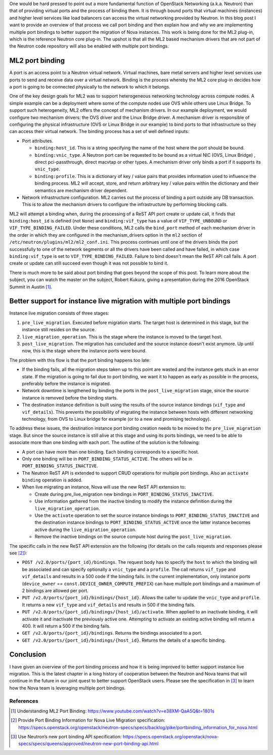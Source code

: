 .. title: Implementing multiple bindings for OpenStack Networking ports
.. slug: neutron-multiple-port-bindings
.. date: 2017-12-08 15:53:16 UTC-06:00
.. tags: OpenStack, Neutron
.. category: 
.. link: 
.. description: 
.. type: text

One would be hard pressed to point out a more fundamental function of OpenStack
Networking (a.k.a. Neutron) than that of providing virtual ports and the
process of binding them. It is through bound ports that virtual machines
(instances) and higher level services like load balancers can access the
virtual networking provided by Neutron. In this blog post I want to provide an
overview of that process we call port binding and then explain how and why we
are implementing multiple port bindings to better support the migration of Nova
instances. This work is being done for the ML2 plug-in, which is the reference
Neutron core plug-in. The upshot is that all the ML2 based mechanism drivers
that are not part of the Neutron code repository will also be enabled with
multiple port bindings.

ML2 port binding
================

A port is an access point to a Neutron virtual network. Virtual machines, bare
metal servers and higher level services use ports to send and receive data over
a virtual network. Binding is the process whereby the ML2 core plug-in decides
how a port is going to be connected physically to the network to which it
belongs.

One of the key design goals for ML2 was to support heterogeneous networking
technology across compute nodes. A simple example can be a deployment where
some of the compute nodes use OVS while others use Linux Bridge. To support
such heterogeneity, ML2 offers the concept of mechanism drivers. In our example
deployment, we would configure two mechanism drivers: the OVS driver and the
Linux Bridge driver. A mechanism driver is responsible of configuring the
physical infrastructure (OVS or Linux Bridge in our example) to bind ports to
that infrastructure so they can access their virtual network. The binding
process has a set of well defined inputs:

* Port attributes.

  - ``binding:host_id``. This is a string specifying the name of the host where
    the port should be bound.
  - ``binding:vnic_type``.  A Neutron port can be requested to be bound as a
    virtual NIC (OVS, Linux Bridge) , direct pci-passthrough, direct macvtap
    or other types. A mechanism driver only binds a port if it supports its
    ``vnic_type``.
  - ``binding:profile``. This is a dictionary of key / value pairs that
    provides information used to influence the binding process. ML2 will
    accept, store, and return arbitrary key / value pairs within the
    dictionary and their semantics are mechanism driver dependent.

* Network infrastructure configuration. ML2 carries out the process of binding
  a port outside any DB transaction. This is to allow the mechanism drivers to
  configure the infrastructure by performing blocking calls.

ML2 will attempt a binding when, during the processing of a ReST API port
create or update call, it finds that ``binding:host_id`` is defined (not
``None``) and ``binding:vif_type`` has a value of ``VIF_TYPE_UNBOUND`` or
``VIF_TYPE_BINDING_FAILED``. Under these conditions, ML2 calls the
``bind_port`` method of each mechanism driver in the order in which they are
configured in the mechanism_drivers option in the ``ml2`` section of
``/etc/neutron/plugins/ml2/ml2_conf.ini``. This process continues until one of
the drivers binds the port successfully to one of the network segments or all
the drivers have been called and have failed, in which case
``binding:vif_type`` is set to ``VIF_TYPE_BINDING_FAILED``. Failure to bind
doesn't mean the ReST API call fails. A port create or update can still succeed
even though it was not possible to bind it.

There is much more to be said about port binding that goes beyond the scope of
this post. To learn more about the subject, you can watch the master on the
subject, Robert Kukura, giving a presentation during the 2016 OpenStack Summit
in Austin [1]_.

Better support for instance live migration with multiple port bindings
======================================================================

Instance live migration consists of three stages:

#. ``pre_live_migration``. Executed before migration starts. The target host
   is determined in this stage, but the instance still resides on the source.
#. ``live_migration_operation``. This is the stage where the instance is moved
   to the target host.
#. ``post_live_migration``. The migration has concluded and the source instance
   doesn't exist anymore. Up until now, this is the stage where the instance
   ports were bound.

The problem with this flow is that the port binding happens too late:

* If the binding fails, all the migration steps taken up to this point are
  wasted and the instance gets stuck in an error state. If the migration is
  going to fail due to port binding, we want it to happen as early as possible
  in the process, preferably before the instance is migrated.
* Network downtime is lengthened by binding the ports in the
  ``post_live_migration`` stage, since the source instance is removed before
  the binding starts.
* The destination instance definition is built using the results of the source
  instance bindings (``vif_type`` and ``vif_details``). This prevents the
  possibility of migrating the instance between hosts with different networking 
  technology, from OVS to Linux bridge for example (or to a new and promising
  technology).

To address these issues, the destination instance port binding creation needs
to be moved to the ``pre_live_migration`` stage. But since the source instance
is still alive at this stage and using its ports bindings, we need to be able
to associate more than one binding with each port. The outline of the solution
is the following:

* A port can have more than one binding. Each binding corresponds to a specific
  host.
* Only one binding will be in ``PORT_BINDING_STATUS_ACTIVE``. The others will
  be in ``PORT_BINDING_STATUS_INACTIVE``.
* The Neutron ReST API is extended to support CRUD operations for multiple port
  bindings. Also an ``activate binding`` operation is added.
* When live migrating an instance, Nova will use the new ReST API extension to:

  - Create during pre_live_migration new bindings in
    ``PORT_BINDING_STATUS_INACTIVE``.
  - Use information gathered from the inactive binding to modify the instance
    definition during the ``live_migration_operation``.
  - Use the ``activate`` operation to set the source instance bindings to
    ``PORT_BINDING_STATUS_INACTIVE`` and the destination instance bindings to
    ``PORT_BINDING_STATUS_ACTIVE`` once the latter instance becomes active
    during the ``live_migration_operation``.
  - Remove the inactive bindings on the source compute host during the
    ``post_live_migration``.

The specific calls in the new ReST API extension are the following (for details
on the calls requests and responses please see [2]_):

* ``POST /v2.0/ports/{port_id}/bindings``. The request body has to specify the
  ``host`` to which the binding will be associated and can specify optionally a
  ``vnic_type`` and a ``profile``. The call returns ``vif_type`` and
  ``vif_details`` and results in a 500 code if the binding fails. In the
  current implementation, only instance ports (``device_owner`` ==
  ``const.DEVICE_OWNER_COMPUTE_PREFIX``) can have multiple port bindings and a
  maximum of 2 bindings are allowed per port.
* ``PUT /v2.0/ports/{port_id}/bindings/{host_id}``. Allows the caller to update
  the ``vnic_type`` and ``profile``. It returns a new ``vif_type`` and
  ``vif_details`` and results in 500 if the binding fails.
* ``PUT /v2.0/ports/{port_id}/bindings/{host_id}/activate``. When applied to an
  inactivate binding, it will activate it and inactivate the previously active
  one. Attempting to activate an existing active binding will return a 400. It
  will return a 500 if the binding fails.
* ``GET /v2.0/ports/{port_id}/bindings``. Returns the bindings associated to a
  port.
* ``GET /v2.0/ports/{port_id}/bindings/{host_id}``. Returns the details of a
  specific binding.

Conclusion
==========

I have given an overview of the port binding process and how it is being
improved to better support instance live migration. This is the latest chapter
in a long history of cooperation between the Neutron and Nova teams that will
continue in the future in our joint quest to better support OpenStack users.
Please see the specification in [3]_ to learn how the Nova team is leveraging
multiple port bindings.

References
----------

.. [1] Understanding ML2 Port Binding:
       https://www.youtube.com/watch?v=e38XM-QaA5Q&t=1801s
.. [2] Provide Port Binding Information for Nova Live Migration specification:
       https://specs.openstack.org/openstack/neutron-specs/specs/backlog/pike/portbinding_information_for_nova.html
.. [3] Use Neutron’s new port binding API specification:
       https://specs.openstack.org/openstack/nova-specs/specs/queens/approved/neutron-new-port-binding-api.html
